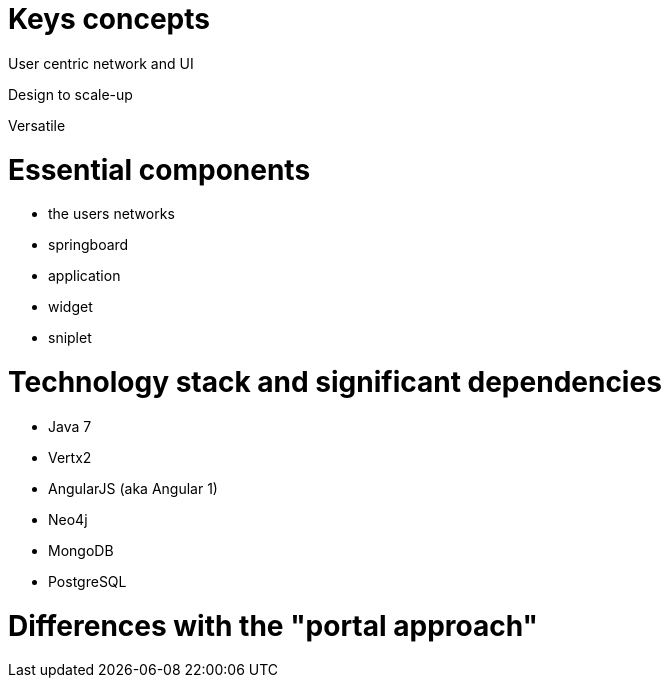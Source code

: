 = Keys concepts

User centric network and UI

Design to scale-up

Versatile

= Essential components

* the users networks
* springboard
* application
* widget
* sniplet

= Technology stack and significant dependencies

* Java 7
* Vertx2
* AngularJS (aka Angular 1)
* Neo4j
* MongoDB
* PostgreSQL
	
= Differences with the "portal approach"